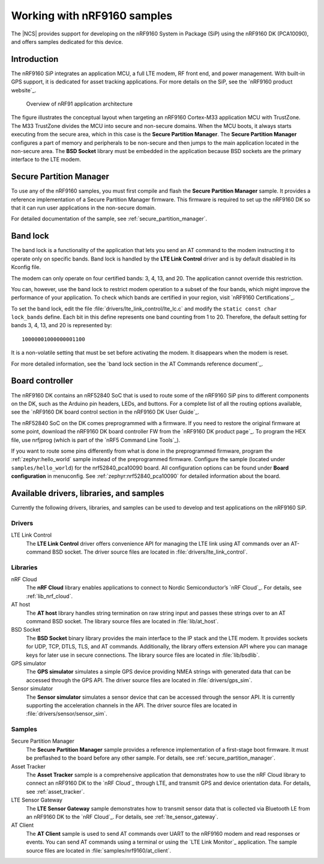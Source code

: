 .. _ug_nrf9160:

Working with nRF9160 samples
############################

The |NCS| provides support for developing on the nRF9160 System in Package
(SiP) using the nRF9160 DK (PCA10090), and offers samples
dedicated for this device.

.. _nrf9160_ug_intro:

Introduction
============

The nRF9160 SiP integrates an application MCU, a full LTE modem, RF front end,
and power management.
With built-in GPS support, it is dedicated for asset tracking applications.
For more details on the SiP, see the `nRF9160 product website`_.

.. figure:: images/nrf9160_ug_overview.svg
   :alt: Overview of nRF91 application architecture

   Overview of nRF91 application architecture

The figure illustrates the conceptual layout when targeting
an nRF9160 Cortex-M33 application MCU with TrustZone.
The M33 TrustZone divides the MCU into secure and non-secure domains.
When the MCU boots, it always starts executing from the secure area,
which in this case is the **Secure Partition Manager**.
The **Secure Partition Manager** configures a part of memory and peripherals to be
non-secure and then jumps to the main application located in the non-secure area.
The **BSD Socket** library must be embedded in the application because
BSD sockets are the primary interface to the LTE modem.

.. _nrf9160_ug_secure_partition_manager:

Secure Partition Manager
========================

To use any of the nRF9160 samples, you must first compile and flash the
**Secure Partition Manager** sample.
It provides a reference implementation of a Secure Partition Manager firmware.
This firmware is required to set up the nRF9160 DK so that it can run
user applications in the non-secure domain.

For detailed documentation of the sample, see :ref:`secure_partition_manager`.

.. _nrf9160_ug_band_lock:

Band lock
=========

The band lock is a functionality of the application that lets you send an
AT command to the modem instructing it to operate only on specific bands.
Band lock is handled by the **LTE Link Control** driver and is by default
disabled in its Kconfig file.

The modem can only operate on four certified bands: 3, 4, 13, and 20.
The application cannot override this restriction.

You can, however, use the band lock to restrict modem operation to a subset of
the four bands, which might improve the performance of your application.
To check which bands are certified in your region,
visit `nRF9160 Certifications`_.

To set the band lock, edit the file :file:`drivers/lte_link_control/lte_lc.c`
and modify the ``static const char lock_bands`` define.
Each bit in this define represents one band counting from 1 to 20.
Therefore, the default setting for bands 3, 4, 13, and 20 is represented by::

	10000001000000001100

It is a non-volatile setting that must be set before activating the modem.
It disappears when the modem is reset.

For more detailed information, see the `band lock section in the AT Commands reference document`_.

.. _nrf9160_ug_drivs_libs_samples:

Board controller
================

The nRF9160 DK contains an nRF52840 SoC that is used to route some of the nRF9160 SiP
pins to different components on the DK, such as the Arduino pin headers, LEDs,
and buttons. For a complete list of all the routing options available, see
the `nRF9160 DK board control section in the nRF9160 DK User Guide`_.

The nRF52840 SoC on the DK comes preprogrammed with a firmware.
If you need to restore the original firmware at some point, download the
nRF9160 DK board controller FW from the `nRF9160 DK product page`_.
To program the HEX file, use nrfjprog (which is part of the `nRF5 Command Line Tools`_).

If you want to route some pins differently from what is done in the
preprogrammed firmware, program the :ref:`zephyr:hello_world` sample instead of the preprogrammed firmware.
Configure the sample (located under ``samples/hello_world``) for the nrf52840_pca10090 board.
All configuration options can be found under **Board configuration** in menuconfig.
See :ref:`zephyr:nrf52840_pca10090` for detailed information about the board.

Available drivers, libraries, and samples
=========================================

Currently the following drivers, libraries, and samples can be used to develop and test
applications on the nRF9160 SiP.

Drivers
*******

LTE Link Control
	The **LTE Link Control** driver offers convenience API
	for managing the LTE link using AT commands over an AT-command BSD socket.
	The driver source files are located in :file:`drivers/lte_link_control`.

Libraries
*********

nRF Cloud
	The **nRF Cloud** library enables applications to connect to
	Nordic Semiconductor’s `nRF Cloud`_.
	For details, see :ref:`lib_nrf_cloud`.

AT host
	The **AT host** library handles string termination on raw string input
	and passes these strings over to an AT command BSD socket.
	The library source files are located in :file:`lib/at_host`.

BSD Socket
	The **BSD Socket** binary library provides the main interface to the
	IP stack and the LTE modem.
	It provides sockets for UDP, TCP, DTLS, TLS, and AT commands.
	Additionally, the library offers extension API where you can manage keys
	for later use in secure connections.
	The library source files are located in :file:`lib/bsdlib`.

GPS simulator
	The **GPS simulator** simulates a simple GPS device providing NMEA strings
	with generated data that can be accessed through the GPS API.
	The driver source files are located in :file:`drivers/gps_sim`.

Sensor simulator
	The **Sensor simulator** simulates a sensor device that can be accessed
	through the sensor API.
	It is currently supporting the acceleration channels in the API.
	The driver source files are located in :file:`drivers/sensor/sensor_sim`.

Samples
*******

Secure Partition Manager
	The **Secure Partition Manager** sample provides a reference implementation
	of a first-stage boot firmware.
	It must be preflashed to the board before any other sample.
	For details, see :ref:`secure_partition_manager`.

Asset Tracker
	The **Asset Tracker** sample is a comprehensive application that demonstrates
	how to use the nRF Cloud library to connect an nRF9160 DK to
	the `nRF Cloud`_ through LTE, and transmit GPS and device orientation data.
	For details, see :ref:`asset_tracker`.

LTE Sensor Gateway
	The **LTE Sensor Gateway** sample demonstrates how to transmit sensor data
	that is collected via Bluetooth LE from an nRF9160 DK to the `nRF Cloud`_.
	For details, see :ref:`lte_sensor_gateway`.

AT Client
	The **AT Client** sample is used to send AT commands over UART to the nRF9160
	modem and read responses or events.
	You can send AT commands using a terminal or using the `LTE Link Monitor`_ application.
	The sample source files are located in :file:`samples/nrf9160/at_client`.
